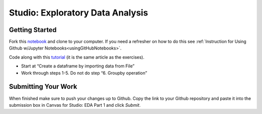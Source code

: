 Studio: Exploratory Data Analysis
=================================

Getting Started
---------------

Fork this `notebook <https://github.com/speudusa/IMDB-Studio/blob/main/IMDB-Studio.ipynb>`__ and 
clone to your computer.  If you need a refresher on how to do this 
see :ref:`Instruction for Using Github w/Jupyter Notebooks<usingGitHubNotebooks>`.

Code along with this `tutorial <https://www.analyticsvidhya.com/blog/2021/05/a-comprehensive-guide-to-data-analysis-using-pandas-hands-on-data-analysis-on-imdb-movies-data/>`__ 
(it is the same article as the exercises).  

* Start at “Create a dataframe by importing data from File”
* Work through steps 1-5.  Do not do step “6. Groupby operation”

Submitting Your Work
--------------------

When finished make sure to push your changes up to Github. Copy the link to your Github 
repository and paste it into the submission box in Canvas for Studio: EDA Part 1 
and click *Submit*.